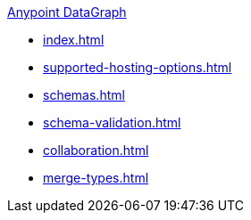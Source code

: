 .xref:index.adoc[Anypoint DataGraph]
* xref:index.adoc[]
* xref:supported-hosting-options.adoc[]
* xref:schemas.adoc[]
* xref:schema-validation.adoc[]
* xref:collaboration.adoc[]
* xref:merge-types.adoc[]